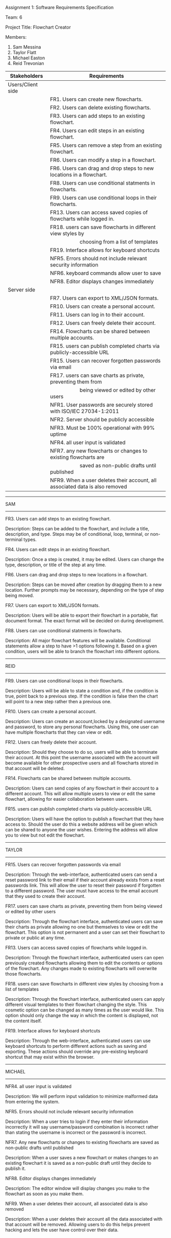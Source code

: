 #+OPTIONS: TOC:nil DATE:nil AUTHOR:nil
#+LATEX_HEADER: \usepackage[margin=1in]{geometry}

Assignment 1: Software Requirements Specification

Team: 6

Project Title: Flowchart Creator

Members:
1. Sam Messina
2. Taylor Flatt
3. Michael Easton
4. Reid Trevonian


| Stakeholders      | Requirements                                                                 |
|-------------------+------------------------------------------------------------------------------|
| Users/Client side |                                                                              |
|                   | FR1. Users can create new flowcharts.                                        |
|                   | FR2. Users can delete existing flowcharts.                                   |
|                   | FR3. Users can add steps to an existing flowchart.                           |
|                   | FR4. Users can edit steps in an existing flowchart.                          |
|                   | FR5. Users can remove a step from an existing flowchart.                     |
|                   | FR6. Users can modify a step in a flowchart.                                 |
|                   | FR6. Users can drag and drop steps to new locations in a flowchart.          |
|                   | FR8. Users can use conditional statments in flowcharts.                      |
|                   | FR9. Users can use conditional loops in their flowcharts.                    |
|                   | FR13. Users can access saved copies of flowcharts while logged in.           |
|                   | FR18. users can save flowcharts in different view styles by                  |
|                   | \hspace{5em} choosing from a list of templates                               |
|                   | FR19. Interface allows for keyboard shortcuts                                |
|                   | NFR5. Errors should not include relevant security information                |
|                   | NFR6. keyboard commands allow user to save                                   |
|                   | NFR8. Editor displays changes immediately                                    |
| Server side       |                                                                              |
|                   | FR7. Users can export to XML/JSON formats.                                   |
|                   | FR10. Users can create a personal account.                                   |
|                   | FR11. Users can log in to their account.                                     |
|                   | FR12. Users can freely delete their account.                                 |
|                   | FR14. Flowcharts can be shared between multiple accounts.                    |
|                   | FR15. users can publish completed charts via publicly-accessible URL         |
|                   | FR15. Users can recover forgotten passwords via email                        |
|                   | FR17. users can save charts as private, preventing them from                 |
|                   | \hspace{5em} being viewed or edited by other users                           |
|                   | NFR1. User passwords are securely stored with ISO/IEC 27034-1:2011           |
|                   | NFR2. Server should be publicly accessible                                   |
|                   | NFR3. Must be 100% operational with 99% uptime                               |
|                   | NFR4. all user input is validated                                            |
|                   | NFR7. any new flowcharts or changes to existing flowcharts are               |
|                   | \hspace{5em} saved as non-public drafts until published                      |
|                   | NFR9. When a user deletes their account, all associated data is also removed |


------
SAM
------

FR3. Users can add steps to an existing flowchart.

Description: 
Steps can be added to the flowchart, and include a title, description, and type. Steps may be of conditional, loop, terminal, or non-terminal types.


FR4. Users can edit steps in an existing flowchart.

Description: 
Once a step is created, it may be edited. Users can change the type, description, or title of the step at any time.


FR6. Users can drag and drop steps to new locations in a flowchart.

Description: 
Steps can be moved after creation by dragging them to a new location. Further prompts may be necessary, depending on the type of step being moved.


FR7. Users can export to XML/JSON formats.

Description: 
Users will be able to export their flowchart in a portable, flat document format. The exact format will be decided on during development.

FR8. Users can use conditional statments in flowcharts.

Description: 
All major flowchart features will be available. Conditional statements allow a step to have >1 options following it. Based on a given condition, users will be able to branch the flowchart into different options.

------
REID
------

FR9. Users can use conditional loops in their flowcharts.

Description: 
Users will be able to state a condition and, if the condition is true, point back to a previous step. If the condition is false then the chart will point to a new step rather then a previous one.

FR10. Users can create a personal account.

Description: 
Users can create an account,locked by a designated username and password, to store any personal flowcharts. Using this, one user can have multiple flowcharts that they can view or edit.

FR12. Users can freely delete their account.

Description: 
Should they choose to do so, users will be able to terminate their account. At this point the username associated with the account will become available for other prospective users and all flowcharts stored in that account will be deleted.

FR14. Flowcharts can be shared between multiple accounts.

Description: 
Users can send copies of any flowchart in their account to a different account. This will allow multiple users to view or edit the same flowchart, allowing for easier collaboration between users.

FR15. users can publish completed charts via publicly-accessible URL

Description: 
Users will have the option to publish a flowchart that they have access to. Should the user do this a website address will be given which can be shared to anyone the user wishes. Entering the address will allow you to view but not edit the flowchart.
------
TAYLOR
------

FR15. Users can recover forgotten passwords via email

Description: 
 Through the web-interface, authenticated users can send a reset password link to their email if their account already exists from a reset passwords link. This will allow the user to reset their password if forgotten to a different password. The user must have access to the email account that they used to create their account.

FR17. users can save charts as private, preventing them from being viewed or edited by other users

Description: 
 Through the flowchart interface, authenticated users can save their charts as private allowing no one but themselves to view or edit the flowchart. This option is not permanent and a user can set their flowchart to private or public at any time.

FR13. Users can access saved copies of flowcharts while logged in.

Description: 
Through the flowchart interface, authenticated users can open previously created flowcharts allowing them to edit the contents or options of the flowchart. Any changes made to existing flowcharts will overwrite those flowcharts.

FR18. users can save flowcharts in different view styles by choosing from a list of templates

Description: 
Through the flowchart interface, authenticated users can apply different visual templates to their flowchart changing the style. This cosmetic option can be changed as many times as the user would like. This option should only change the way in which the content is displayed, not the content itself.

FR19. Interface allows for keyboard shortcuts

Description: 
 Through the web-interface, authenticated users can use keyboard shortcuts to perform different actions such as saving and exporting. These actions should override any pre-existing keyboard shortcut that may exist within the browser.
------
MICHAEL
------

NFR4. all user input is validated

Description:
We will perform input validation to minimize malformed data from entering the system.

NFR5. Errors should not include relevant security information

Description: 
When a user tries to login if they enter their information incorrectly it will say username/password combination is incorrect rather than stating the username is incorrect or the password is incorrect.

NFR7. Any new flowcharts or changes to existing flowcharts are saved as non-public drafts until published

Description: 
When a user saves a new flowchart or makes changes to an existing flowchart it is saved as a non-public draft until they decide to publish it.

NFR8. Editor displays changes immediately

Description: 
The editor window will display changes you make to the flowchart as soon as you make them.

NFR9. When a user deletes their account, all associated data is also removed

Description: 
When a user deletes their account all the data associated with that account will be removed. Allowing users to do this helps prevent hacking and lets the user have control over their data.
